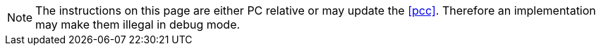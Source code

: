 NOTE: The instructions on this page are either PC relative or may update the
<<pcc>>. Therefore an implementation may make them illegal in debug mode.
